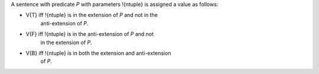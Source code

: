 A sentence with predicate `P` with parameters !{ntuple} is assigned a
value as follows:

* V{T} iff !{ntuple} is in the extension of `P` and not in the
    anti-extension of `P`.

* V{F} iff !{ntuple} is in the anti-extension of `P` and not
    in the extension of `P`.

* V{B} iff !{ntuple} is in both the extension and anti-extension
    of `P`.